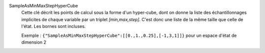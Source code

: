 .. index:: single: SampleAsMinMaxStepHyperCube

SampleAsMinMaxStepHyperCube
  Cette clé décrit les points de calcul sous la forme d'un hyper-cube, dont on
  donne la liste des échantillonnages implicites de chaque variable par un
  triplet *[min,max,step]*. C'est donc une liste de la même taille que celle
  de l'état. Les bornes sont incluses.

  Exemple :
  ``{"SampleAsMinMaxStepHyperCube":[[0.,1.,0.25],[-1,3,1]]}`` pour un espace d'état de dimension 2
